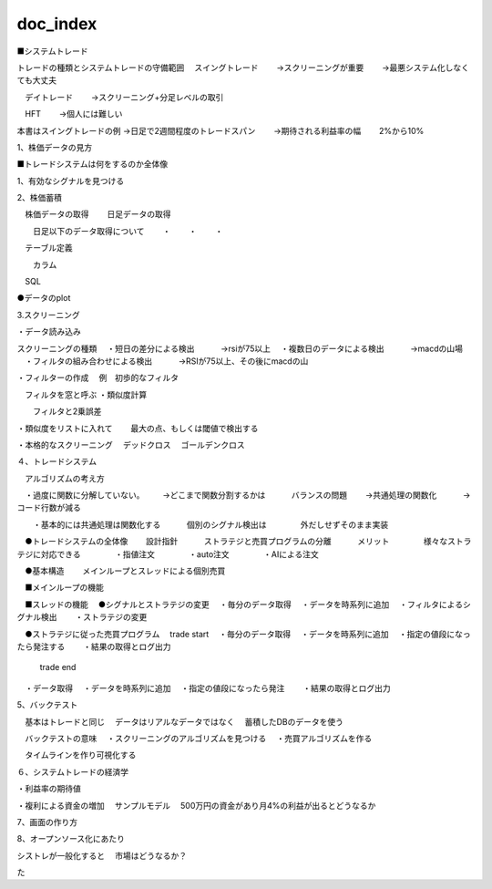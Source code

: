 =======
doc_index
=======

.. autosummary::
   :toctree: generated

   lumache


 
■システムトレード

トレードの種類とシステムトレードの守備範囲
　スイングトレード　
　　→スクリーニングが重要
　　→最悪システム化しなくても大丈夫

　デイトレード
　　→スクリーニング+分足レベルの取引

　HFT
　　→個人には難しい


本書はスイングトレードの例
→日足で2週間程度のトレードスパン
　　→期待される利益率の幅
　　2%から10%




1、株価データの見方


■トレードシステムは何をするのか全体像

1、有効なシグナルを見つける



2、株価蓄積

　株価データの取得
　　日足データの取得

　　日足以下のデータ取得について
　　・
　　・
　　・

　テーブル定義

　　カラム

　SQL

●データのplot



3.スクリーニング

・データ読み込み

スクリーニングの種類
　・短日の差分による検出
　　　→rsiが75以上
　・複数日のデータによる検出
　　　→macdの山場
　・フィルタの組み合わせによる検出
　　　→RSIが75以上、その後にmacdの山


・フィルターの作成
　例　初歩的なフィルタ

　フィルタを窓と呼ぶ
・類似度計算

　　フィルタと2乗誤差

・類似度をリストに入れて
　　最大の点、もしくは閾値で検出する

・本格的なスクリーニング
　デッドクロス
　ゴールデンクロス


４、トレードシステム

　アルゴリズムの考え方

　・過度に関数に分解していない。
　　→どこまで関数分割するかは
　　　バランスの問題
　　→共通処理の関数化
　　　→コード行数が減る

　　・基本的には共通処理は関数化する
　　　個別のシグナル検出は
　　　　外だしせずそのまま実装



　●トレードシステムの全体像
　　設計指針
　　　ストラテジと売買プログラムの分離
　　　メリット
　　　　様々なストラテジに対応できる
　　　　・指値注文
　　　　・auto注文
　　　　・AIによる注文
　　　　
　●基本構造
　　メインループとスレッドによる個別売買

　■メインループの機能

　■スレッドの機能
　●シグナルとストラテジの変更
　・毎分のデータ取得
　・データを時系列に追加
　・フィルタによるシグナル検出
　　・ストラテジの変更

　●ストラテジに従った売買プログラム
　trade start
　・毎分のデータ取得
　・データを時系列に追加
　・指定の値段になったら発注する
　　・結果の取得とログ出力

    trade end
　・データ取得
　・データを時系列に追加
　・指定の値段になったら発注
　　・結果の取得とログ出力


5、バックテスト

　基本はトレードと同じ
　データはリアルなデータではなく
　蓄積したDBのデータを使う

　バックテストの意味
　・スクリーニングのアルゴリズムを見つける
　・売買アルゴリズムを作る

　タイムラインを作り可視化する



６、システムトレードの経済学

・利益率の期待値

・複利による資金の増加
　サンプルモデル
　500万円の資金があり月4%の利益が出るとどうなるか


7、画面の作り方


8、オープンソース化にあたり

シストレが一般化すると
　市場はどうなるか？

た


